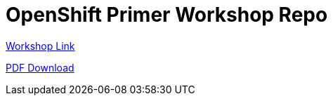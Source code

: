 = OpenShift Primer Workshop Repo

https://workshop.k8socp.com[Workshop Link]

https://raw.githubusercontent.com/shpwrck/openshift-primer/refs/heads/main/build/assembler/modules/openshift-primer.pdf[PDF Download]